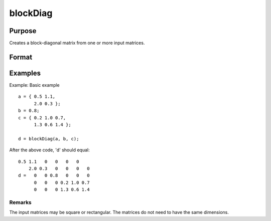 
blockDiag
==============================================

Purpose
----------------

Creates a block-diagonal matrix from one or more input matrices.

Format
----------------
.. function:: blockDiag(A [, B, C ...])

    :param A: One or more matrices.
    :type A: TODO

    :returns: d (*TODO*), Diagonal matrix constructed from the input matrices.

Examples
----------------
Example: Basic example

::

    a = { 0.5 1.1,
          2.0 0.3 };
    b = 0.8;
    c = { 0.2 1.0 0.7,
          1.3 0.6 1.4 };
    
    d = blockDiag(a, b, c);

After the above code, 'd' should equal:

::

    0.5 1.1   0   0   0   0 
        2.0 0.3   0   0   0   0 
    d =   0   0 0.8   0   0   0 
          0   0   0 0.2 1.0 0.7 
          0   0   0 1.3 0.6 1.4

Remarks
+++++++

The input matrices may be square or rectangular. The matrices do not
need to have the same dimensions.

.. raw:: html

   </div>
